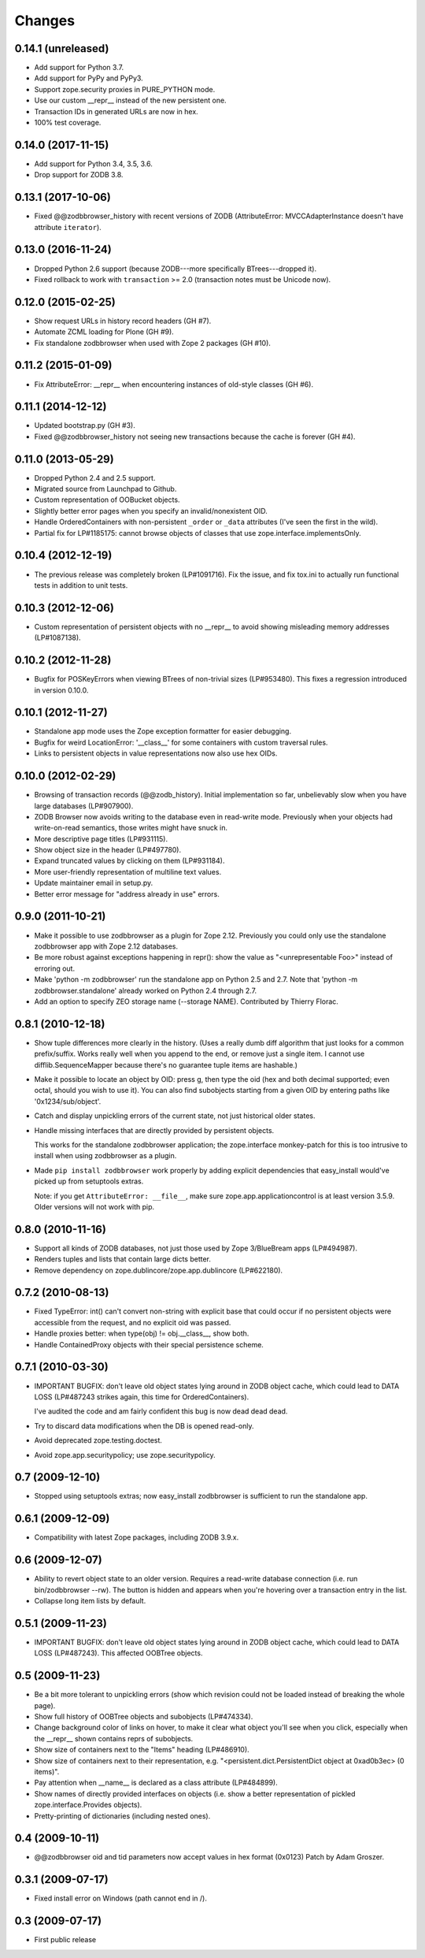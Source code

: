 Changes
-------

0.14.1 (unreleased)
~~~~~~~~~~~~~~~~~~~

- Add support for Python 3.7.

- Add support for PyPy and PyPy3.

- Support zope.security proxies in PURE_PYTHON mode.

- Use our custom __repr__ instead of the new persistent one.

- Transaction IDs in generated URLs are now in hex.

- 100% test coverage.


0.14.0 (2017-11-15)
~~~~~~~~~~~~~~~~~~~

- Add support for Python 3.4, 3.5, 3.6.

- Drop support for ZODB 3.8.


0.13.1 (2017-10-06)
~~~~~~~~~~~~~~~~~~~

- Fixed @@zodbbrowser_history with recent versions of ZODB (AttributeError:
  MVCCAdapterInstance doesn't have attribute ``iterator``).


0.13.0 (2016-11-24)
~~~~~~~~~~~~~~~~~~~

- Dropped Python 2.6 support (because ZODB---more specifically BTrees---dropped
  it).

- Fixed rollback to work with ``transaction`` >= 2.0 (transaction notes must be
  Unicode now).


0.12.0 (2015-02-25)
~~~~~~~~~~~~~~~~~~~

- Show request URLs in history record headers (GH #7).
- Automate ZCML loading for Plone (GH #9).
- Fix standalone zodbbrowser when used with Zope 2 packages (GH #10).


0.11.2 (2015-01-09)
~~~~~~~~~~~~~~~~~~~

- Fix AttributeError: __repr__ when encountering instances of old-style
  classes (GH #6).


0.11.1 (2014-12-12)
~~~~~~~~~~~~~~~~~~~

- Updated bootstrap.py (GH #3).
- Fixed @@zodbbrowser_history not seeing new transactions because the
  cache is forever (GH #4).


0.11.0 (2013-05-29)
~~~~~~~~~~~~~~~~~~~

- Dropped Python 2.4 and 2.5 support.
- Migrated source from Launchpad to Github.
- Custom representation of OOBucket objects.
- Slightly better error pages when you specify an invalid/nonexistent OID.
- Handle OrderedContainers with non-persistent ``_order`` or ``_data``
  attributes (I've seen the first in the wild).
- Partial fix for LP#1185175: cannot browse objects of classes that use
  zope.interface.implementsOnly.


0.10.4 (2012-12-19)
~~~~~~~~~~~~~~~~~~~

- The previous release was completely broken (LP#1091716).  Fix the issue,
  and fix tox.ini to actually run functional tests in addition to unit tests.


0.10.3 (2012-12-06)
~~~~~~~~~~~~~~~~~~~

- Custom representation of persistent objects with no __repr__ to avoid
  showing misleading memory addresses (LP#1087138).


0.10.2 (2012-11-28)
~~~~~~~~~~~~~~~~~~~

- Bugfix for POSKeyErrors when viewing BTrees of non-trivial sizes
  (LP#953480).  This fixes a regression introduced in version 0.10.0.


0.10.1 (2012-11-27)
~~~~~~~~~~~~~~~~~~~

- Standalone app mode uses the Zope exception formatter for easier debugging.

- Bugfix for weird LocationError: '__class__' for some containers
  with custom traversal rules.

- Links to persistent objects in value representations now also use
  hex OIDs.


0.10.0 (2012-02-29)
~~~~~~~~~~~~~~~~~~~

- Browsing of transaction records (@@zodb_history).  Initial implementation so
  far, unbelievably slow when you have large databases (LP#907900).

- ZODB Browser now avoids writing to the database even in read-write mode.
  Previously when your objects had write-on-read semantics, those writes might
  have snuck in.

- More descriptive page titles (LP#931115).

- Show object size in the header (LP#497780).

- Expand truncated values by clicking on them (LP#931184).

- More user-friendly representation of multiline text values.

- Update maintainer email in setup.py.

- Better error message for "address already in use" errors.


0.9.0 (2011-10-21)
~~~~~~~~~~~~~~~~~~

- Make it possible to use zodbbrowser as a plugin for Zope 2.12.  Previously
  you could only use the standalone zodbbrowser app with Zope 2.12 databases.

- Be more robust against exceptions happening in repr(): show the value as
  "<unrepresentable Foo>" instead of erroring out.

- Make 'python -m zodbbrowser' run the standalone app on Python 2.5 and 2.7.
  Note that 'python -m zodbbrowser.standalone' already worked on Python 2.4
  through 2.7.

- Add an option to specify ZEO storage name (--storage NAME). Contributed by
  Thierry Florac.


0.8.1 (2010-12-18)
~~~~~~~~~~~~~~~~~~

- Show tuple differences more clearly in the history.  (Uses a really dumb
  diff algorithm that just looks for a common prefix/suffix.  Works really
  well when you append to the end, or remove just a single item.  I cannot
  use difflib.SequenceMapper because there's no guarantee tuple items are
  hashable.)

- Make it possible to locate an object by OID: press g, then type the oid
  (hex and both decimal supported; even octal, should you wish to use it).
  You can also find subobjects starting from a given OID by entering paths
  like '0x1234/sub/object'.

- Catch and display unpickling errors of the current state, not just
  historical older states.

- Handle missing interfaces that are directly provided by persistent objects.

  This works for the standalone zodbbrowser application; the zope.interface
  monkey-patch for this is too intrusive to install when using zodbbrowser
  as a plugin.

- Made ``pip install zodbbrowser`` work properly by adding explicit
  dependencies that easy_install would've picked up from setuptools extras.

  Note: if you get ``AttributeError: __file__``, make sure
  zope.app.applicationcontrol is at least version 3.5.9.  Older versions will
  not work with pip.


0.8.0 (2010-11-16)
~~~~~~~~~~~~~~~~~~

- Support all kinds of ZODB databases, not just those used by Zope 3/BlueBream
  apps (LP#494987).

- Renders tuples and lists that contain large dicts better.

- Remove dependency on zope.dublincore/zope.app.dublincore (LP#622180).


0.7.2 (2010-08-13)
~~~~~~~~~~~~~~~~~~

- Fixed TypeError: int() can't convert non-string with explicit base
  that could occur if no persistent objects were accessible from the request,
  and no explicit oid was passed.

- Handle proxies better: when type(obj) != obj.__class__, show both.

- Handle ContainedProxy objects with their special persistence scheme.


0.7.1 (2010-03-30)
~~~~~~~~~~~~~~~~~~

- IMPORTANT BUGFIX: don't leave old object states lying around in ZODB object
  cache, which could lead to DATA LOSS (LP#487243 strikes again, this time
  for OrderedContainers).

  I've audited the code and am fairly confident this bug is now dead dead
  dead.

- Try to discard data modifications when the DB is opened read-only.

- Avoid deprecated zope.testing.doctest.

- Avoid zope.app.securitypolicy; use zope.securitypolicy.


0.7 (2009-12-10)
~~~~~~~~~~~~~~~~

- Stopped using setuptools extras; now easy_install zodbbrowser is sufficient
  to run the standalone app.


0.6.1 (2009-12-09)
~~~~~~~~~~~~~~~~~~

- Compatibility with latest Zope packages, including ZODB 3.9.x.


0.6 (2009-12-07)
~~~~~~~~~~~~~~~~

- Ability to revert object state to an older version.  Requires a read-write
  database connection (i.e. run bin/zodbbrowser --rw).  The button is hidden
  and appears when you're hovering over a transaction entry in the list.
- Collapse long item lists by default.


0.5.1 (2009-11-23)
~~~~~~~~~~~~~~~~~~

- IMPORTANT BUGFIX: don't leave old object states lying around in ZODB object
  cache, which could lead to DATA LOSS (LP#487243).  This affected OOBTree
  objects.


0.5 (2009-11-23)
~~~~~~~~~~~~~~~~

- Be a bit more tolerant to unpickling errors (show which revision could not
  be loaded instead of breaking the whole page).
- Show full history of OOBTree objects and subobjects (LP#474334).
- Change background color of links on hover, to make it clear what
  object you'll see when you click, especially when the __repr__ shown
  contains reprs of subobjects.
- Show size of containers next to the "Items" heading (LP#486910).
- Show size of containers next to their representation, e.g.
  "<persistent.dict.PersistentDict object at 0xad0b3ec> (0 items)".
- Pay attention when __name__ is declared as a class attribute (LP#484899).
- Show names of directly provided interfaces on objects (i.e. show a better
  representation of pickled zope.interface.Provides objects).
- Pretty-printing of dictionaries (including nested ones).


0.4 (2009-10-11)
~~~~~~~~~~~~~~~~

- @@zodbbrowser oid and tid parameters now accept values in hex format (0x0123)
  Patch by Adam Groszer.


0.3.1 (2009-07-17)
~~~~~~~~~~~~~~~~~~

- Fixed install error on Windows (path cannot end in /).


0.3 (2009-07-17)
~~~~~~~~~~~~~~~~

- First public release
